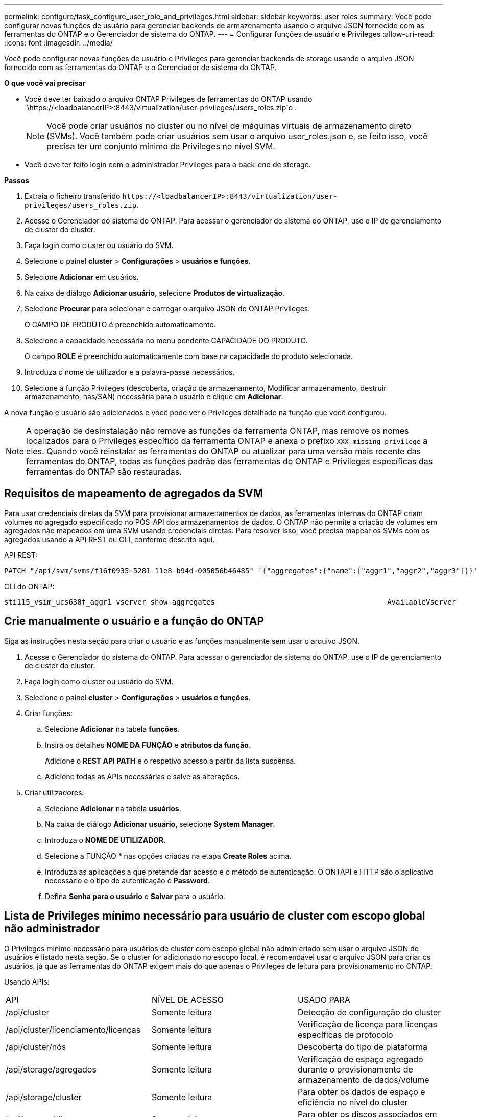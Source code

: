 ---
permalink: configure/task_configure_user_role_and_privileges.html 
sidebar: sidebar 
keywords: user roles 
summary: Você pode configurar novas funções de usuário para gerenciar backends de armazenamento usando o arquivo JSON fornecido com as ferramentas do ONTAP e o Gerenciador de sistema do ONTAP. 
---
= Configurar funções de usuário e Privileges
:allow-uri-read: 
:icons: font
:imagesdir: ../media/


[role="lead"]
Você pode configurar novas funções de usuário e Privileges para gerenciar backends de storage usando o arquivo JSON fornecido com as ferramentas do ONTAP e o Gerenciador de sistema do ONTAP.

*O que você vai precisar*

* Você deve ter baixado o arquivo ONTAP Privileges de ferramentas do ONTAP usando `\https://<loadbalancerIP>:8443/virtualization/user-privileges/users_roles.zip`o .
+

NOTE: Você pode criar usuários no cluster ou no nível de máquinas virtuais de armazenamento direto (SVMs). Você também pode criar usuários sem usar o arquivo user_roles.json e, se feito isso, você precisa ter um conjunto mínimo de Privileges no nível SVM.

* Você deve ter feito login com o administrador Privileges para o back-end de storage.


*Passos*

. Extraia o ficheiro transferido `\https://<loadbalancerIP>:8443/virtualization/user-privileges/users_roles.zip`.
. Acesse o Gerenciador do sistema do ONTAP. Para acessar o gerenciador de sistema do ONTAP, use o IP de gerenciamento de cluster do cluster.
. Faça login como cluster ou usuário do SVM.
. Selecione o painel *cluster* > *Configurações* > *usuários e funções*.
. Selecione *Adicionar* em usuários.
. Na caixa de diálogo *Adicionar usuário*, selecione *Produtos de virtualização*.
. Selecione *Procurar* para selecionar e carregar o arquivo JSON do ONTAP Privileges.
+
O CAMPO DE PRODUTO é preenchido automaticamente.

. Selecione a capacidade necessária no menu pendente CAPACIDADE DO PRODUTO.
+
O campo *ROLE* é preenchido automaticamente com base na capacidade do produto selecionada.

. Introduza o nome de utilizador e a palavra-passe necessários.
. Selecione a função Privileges (descoberta, criação de armazenamento, Modificar armazenamento, destruir armazenamento, nas/SAN) necessária para o usuário e clique em *Adicionar*.


A nova função e usuário são adicionados e você pode ver o Privileges detalhado na função que você configurou.


NOTE: A operação de desinstalação não remove as funções da ferramenta ONTAP, mas remove os nomes localizados para o Privileges específico da ferramenta ONTAP e anexa o prefixo `XXX missing privilege` a eles. Quando você reinstalar as ferramentas do ONTAP ou atualizar para uma versão mais recente das ferramentas do ONTAP, todas as funções padrão das ferramentas do ONTAP e Privileges específicas das ferramentas do ONTAP são restauradas.



== Requisitos de mapeamento de agregados da SVM

Para usar credenciais diretas da SVM para provisionar armazenamentos de dados, as ferramentas internas do ONTAP criam volumes no agregado especificado no PÓS-API dos armazenamentos de dados. O ONTAP não permite a criação de volumes em agregados não mapeados em uma SVM usando credenciais diretas. Para resolver isso, você precisa mapear os SVMs com os agregados usando a API REST ou CLI, conforme descrito aqui.

API REST:

[listing]
----
PATCH "/api/svm/svms/f16f0935-5281-11e8-b94d-005056b46485" '{"aggregates":{"name":["aggr1","aggr2","aggr3"]}}'
----
CLI do ONTAP:

[listing]
----
sti115_vsim_ucs630f_aggr1 vserver show-aggregates                                        AvailableVserver        Aggregate      State         Size Type    SnapLock Type-------------- -------------- ------- ---------- ------- --------------svm_test       sti115_vsim_ucs630f_aggr1                               online     10.11GB vmdisk  non-snaplock
----


== Crie manualmente o usuário e a função do ONTAP

Siga as instruções nesta seção para criar o usuário e as funções manualmente sem usar o arquivo JSON.

. Acesse o Gerenciador do sistema do ONTAP. Para acessar o gerenciador de sistema do ONTAP, use o IP de gerenciamento de cluster do cluster.
. Faça login como cluster ou usuário do SVM.
. Selecione o painel *cluster* > *Configurações* > *usuários e funções*.
. Criar funções:
+
.. Selecione *Adicionar* na tabela *funções*.
.. Insira os detalhes *NOME DA FUNÇÃO* e *atributos da função*.
+
Adicione o *REST API PATH* e o respetivo acesso a partir da lista suspensa.

.. Adicione todas as APIs necessárias e salve as alterações.


. Criar utilizadores:
+
.. Selecione *Adicionar* na tabela *usuários*.
.. Na caixa de diálogo *Adicionar usuário*, selecione *System Manager*.
.. Introduza o *NOME DE UTILIZADOR*.
.. Selecione a FUNÇÃO * nas opções criadas na etapa *Create Roles* acima.
.. Introduza as aplicações a que pretende dar acesso e o método de autenticação. O ONTAPI e HTTP são o aplicativo necessário e o tipo de autenticação é *Password*.
.. Defina *Senha para o usuário* e *Salvar* para o usuário.






== Lista de Privileges mínimo necessário para usuário de cluster com escopo global não administrador

O Privileges mínimo necessário para usuários de cluster com escopo global não admin criado sem usar o arquivo JSON de usuários é listado nesta seção. Se o cluster for adicionado no escopo local, é recomendável usar o arquivo JSON para criar os usuários, já que as ferramentas do ONTAP exigem mais do que apenas o Privileges de leitura para provisionamento no ONTAP.

Usando APIs:

|===


| API | NÍVEL DE ACESSO | USADO PARA 


| /api/cluster | Somente leitura | Detecção de configuração do cluster 


| /api/cluster/licenciamento/licenças | Somente leitura | Verificação de licença para licenças específicas de protocolo 


| /api/cluster/nós | Somente leitura | Descoberta do tipo de plataforma 


| /api/storage/agregados | Somente leitura | Verificação de espaço agregado durante o provisionamento de armazenamento de dados/volume 


| /api/storage/cluster | Somente leitura | Para obter os dados de espaço e eficiência no nível do cluster 


| /api/storage/discos | Somente leitura | Para obter os discos associados em um agregado 


| /api/storage/qos/políticas | Ler/criar/Modificar | Gerenciamento de políticas de QoS e VM 


| /api/svm/svms | Somente leitura | Para obter a configuração da SVM, caso o cluster seja adicionado localmente. 


| /api/network/ip/interfaces | Somente leitura | Back-end de storage: Para identificar o escopo de LIF de gerenciamento é Cluster/SVM 


| /api | Somente leitura | O usuário de cluster deve ter esse privilégio para obter o status correto de back-end de armazenamento. Caso contrário, a IU do Gerenciador de ferramentas do ONTAP mostra o status de back-end de armazenamento "desconhecido". 
|===